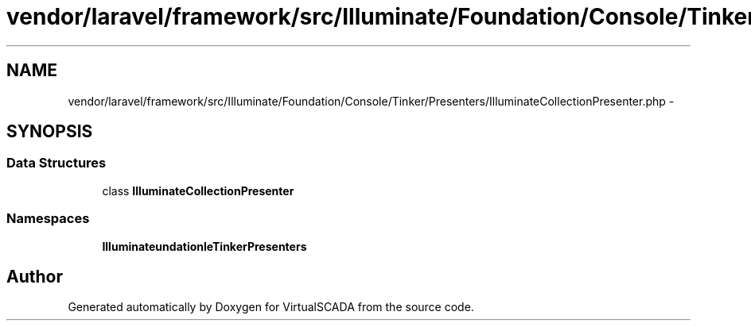 .TH "vendor/laravel/framework/src/Illuminate/Foundation/Console/Tinker/Presenters/IlluminateCollectionPresenter.php" 3 "Tue Apr 14 2015" "Version 1.0" "VirtualSCADA" \" -*- nroff -*-
.ad l
.nh
.SH NAME
vendor/laravel/framework/src/Illuminate/Foundation/Console/Tinker/Presenters/IlluminateCollectionPresenter.php \- 
.SH SYNOPSIS
.br
.PP
.SS "Data Structures"

.in +1c
.ti -1c
.RI "class \fBIlluminateCollectionPresenter\fP"
.br
.in -1c
.SS "Namespaces"

.in +1c
.ti -1c
.RI " \fBIlluminate\\Foundation\\Console\\Tinker\\Presenters\fP"
.br
.in -1c
.SH "Author"
.PP 
Generated automatically by Doxygen for VirtualSCADA from the source code\&.
